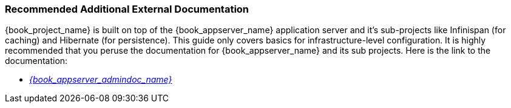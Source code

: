 
=== Recommended Additional External Documentation

{book_project_name} is built on top of the {book_appserver_name} application server and it's sub-projects like Infinispan (for caching) and Hibernate (for persistence).
This guide only covers basics for infrastructure-level configuration.  It is highly recommended that you peruse the documentation
for {book_appserver_name} and its sub projects. Here is the link to the documentation:

* link:{book_appserver_admindoc_link}[_{book_appserver_admindoc_name}_]
